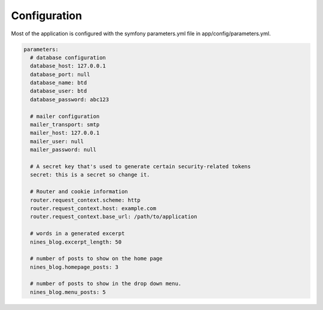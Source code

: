 .. _config:

Configuration
=============

Most of the application is configured with the symfony parameters.yml
file in app/config/parameters.yml.

.. code-block:: yaml
   
   parameters:
     # database configuration
     database_host: 127.0.0.1
     database_port: null
     database_name: btd
     database_user: btd
     database_password: abc123

     # mailer configuration
     mailer_transport: smtp
     mailer_host: 127.0.0.1
     mailer_user: null
     mailer_password: null

     # A secret key that's used to generate certain security-related tokens
     secret: this is a secret so change it.

     # Router and cookie information
     router.request_context.scheme: http
     router.request_context.host: example.com
     router.request_context.base_url: /path/to/application

     # words in a generated excerpt
     nines_blog.excerpt_length: 50

     # number of posts to show on the home page
     nines_blog.homepage_posts: 3

     # number of posts to show in the drop down menu.
     nines_blog.menu_posts: 5

